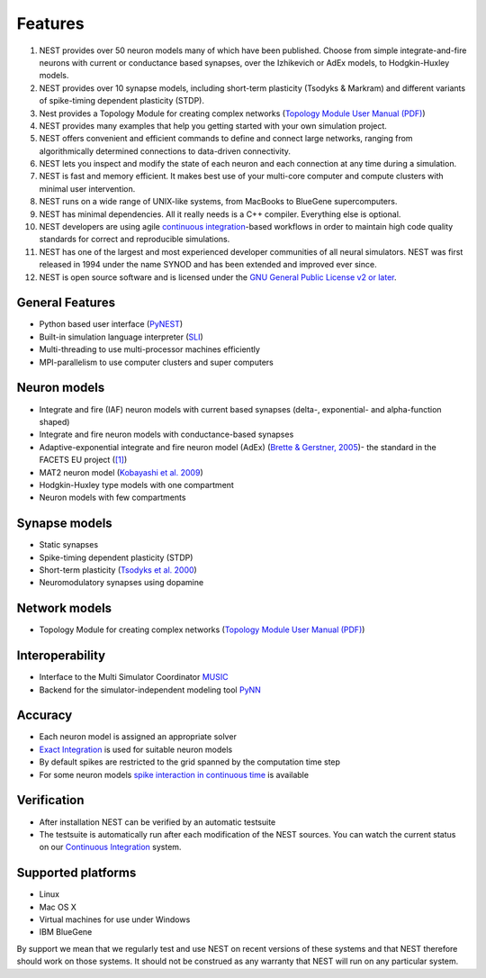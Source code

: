 Features
========

1.  NEST provides over 50 neuron models many of which have been
    published. Choose from simple integrate-and-fire neurons with
    current or conductance based synapses, over the Izhikevich or AdEx
    models, to Hodgkin-Huxley models.

2.  NEST provides over 10 synapse models, including short-term
    plasticity (Tsodyks & Markram) and different variants of
    spike-timing dependent plasticity (STDP).

3.  Nest provides a Topology Module for creating complex networks
    (`Topology Module User Manual
    (PDF) <http://www.nest-simulator.org/wp-content/uploads/2014/12/NESTTopologyUserManual.pdf>`__)

4.  NEST provides many examples that help you getting started with your
    own simulation project.

5.  NEST offers convenient and efficient commands to define and connect
    large networks, ranging from algorithmically determined connections
    to data-driven connectivity.

6.  NEST lets you inspect and modify the state of each neuron and each
    connection at any time during a simulation.

7.  NEST is fast and memory efficient. It makes best use of your
    multi-core computer and compute clusters with minimal user
    intervention.

8.  NEST runs on a wide range of UNIX-like systems, from MacBooks to
    BlueGene supercomputers.

9.  NEST has minimal dependencies. All it really needs is a C++
    compiler. Everything else is optional.

10. NEST developers are using agile `continuous
    integration <continuous-integration.md>`__-based workflows in order
    to maintain high code quality standards for correct and reproducible
    simulations.

11. NEST has one of the largest and most experienced developer
    communities of all neural simulators. NEST was first released in
    1994 under the name SYNOD and has been extended and improved ever
    since.

12. NEST is open source software and is licensed under the `GNU General
    Public License v2 or later <http://www.gnu.org/licenses/>`__.

General Features
----------------

-  Python based user interface (`PyNEST <introduction-to-pynest.md>`__)
-  Built-in simulation language interpreter
   (`SLI <an-introduction-to-sli.md>`__)
-  Multi-threading to use multi-processor machines efficiently
-  MPI-parallelism to use computer clusters and super computers

Neuron models
-------------

-  Integrate and fire (IAF) neuron models with current based synapses
   (delta-, exponential- and alpha-function shaped)

-  Integrate and fire neuron models with conductance-based synapses

-  Adaptive-exponential integrate and fire neuron model (AdEx) (`Brette
   & Gerstner,
   2005 <http://jn.physiology.org/cgi/content/abstract/94/5/3637>`__)-
   the standard in the FACETS EU project
   (`[1] <http://facets.kip.uni-heidelberg.de/>`__)

-  MAT2 neuron model (`Kobayashi et al.
   2009 <http://www.frontiersin.org/computational_neuroscience/10.3389/neuro.10/009.2009/abstract>`__)

-  Hodgkin-Huxley type models with one compartment

-  Neuron models with few compartments

Synapse models
--------------

-  Static synapses
-  Spike-timing dependent plasticity (STDP)
-  Short-term plasticity (`Tsodyks et al.
   2000 <http://neuro.cjb.net/cgi/content/abstract/20/1/RC50>`__)
-  Neuromodulatory synapses using dopamine

Network models
--------------

-  Topology Module for creating complex networks (`Topology Module User
   Manual
   (PDF) <http://www.nest-simulator.org/wp-content/uploads/2014/12/NESTTopologyUserManual.pdf>`__)

Interoperability
----------------

-  Interface to the Multi Simulator Coordinator
   `MUSIC <using-nest-with-music.md>`__
-  Backend for the simulator-independent modeling tool
   `PyNN <http://neuralensemble.org/trac/PyNN/>`__

Accuracy
--------

-  Each neuron model is assigned an appropriate solver

-  `Exact
   Integration <http://www.springerlink.com/content/08legf57tjkc6nj0/>`__
   is used for suitable neuron models

-  By default spikes are restricted to the grid spanned by the
   computation time step

-  For some neuron models `spike interaction in continuous
   time <simulations-with-precise-spike-times.md>`__ is available

Verification
------------

-  After installation NEST can be verified by an automatic testsuite

-  The testsuite is automatically run after each modification of the
   NEST sources. You can watch the current status on our `Continuous
   Integration <continuous-integration.md>`__ system.

Supported platforms
-------------------

-  Linux
-  Mac OS X
-  Virtual machines for use under Windows
-  IBM BlueGene

By support we mean that we regularly test and use NEST on recent
versions of these systems and that NEST therefore should work on those
systems. It should not be construed as any warranty that NEST will run
on any particular system.
